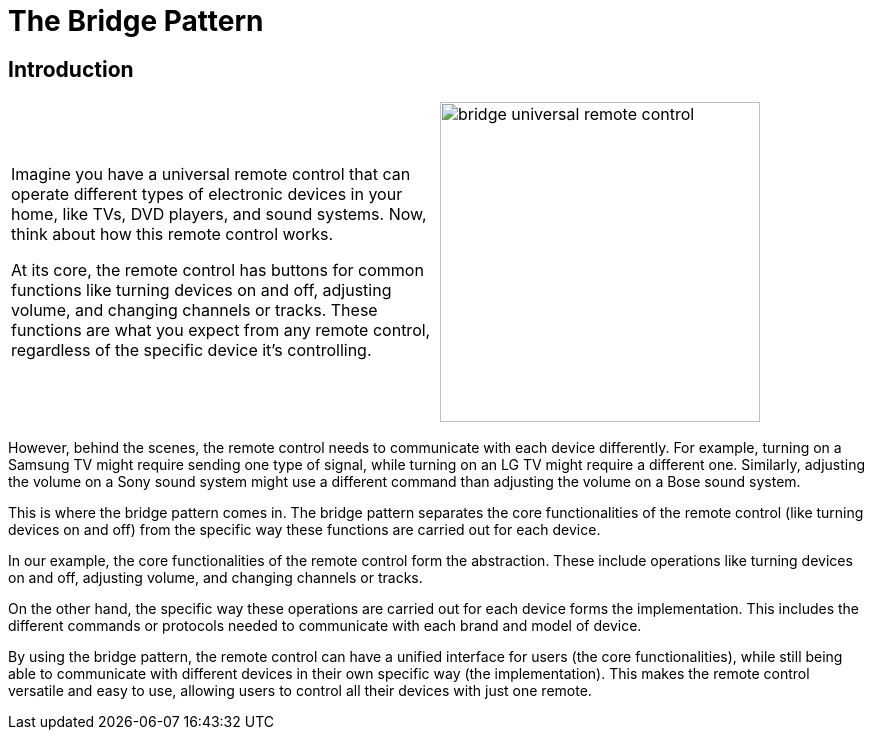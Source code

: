 = The Bridge Pattern

:imagesdir: ../images/ch10_Bridge

== Introduction

[cols="2", frame="none", grid="none"]
|===
|Imagine you have a universal remote control that can operate different types of electronic devices in your home, like TVs, DVD players, and sound systems. Now, think about how this remote control works.

At its core, the remote control has buttons for common functions like turning devices on and off, adjusting volume, and changing channels or tracks. These functions are what you expect from any remote control, regardless of the specific device it's controlling.
|image:bridge_universal_remote_control.jpg[width=320, scale=50%]
|===

However, behind the scenes, the remote control needs to communicate with each device differently. For example, turning on a Samsung TV might require sending one type of signal, while turning on an LG TV might require a different one. Similarly, adjusting the volume on a Sony sound system might use a different command than adjusting the volume on a Bose sound system.

This is where the bridge pattern comes in. The bridge pattern separates the core functionalities of the remote control (like turning devices on and off) from the specific way these functions are carried out for each device.

In our example, the core functionalities of the remote control form the abstraction. These include operations like turning devices on and off, adjusting volume, and changing channels or tracks.

On the other hand, the specific way these operations are carried out for each device forms the implementation. This includes the different commands or protocols needed to communicate with each brand and model of device.

By using the bridge pattern, the remote control can have a unified interface for users (the core functionalities), while still being able to communicate with different devices in their own specific way (the implementation). This makes the remote control versatile and easy to use, allowing users to control all their devices with just one remote.